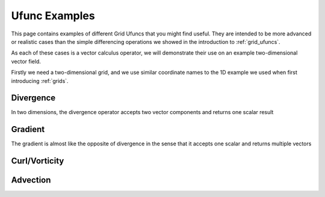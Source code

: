 .. _ufunc_examples:

Ufunc Examples
--------------

This page contains examples of different Grid Ufuncs that you might find useful.
They are intended to be more advanced or realistic cases than the simple differencing operations we showed in the introduction to :ref:`grid_ufuncs`.

As each of these cases is a vector calculus operator, we will demonstrate their use on an example two-dimensional vector field.

Firstly we need a two-dimensional grid, and we use similar coordinate names to the 1D example we used when first introducing :ref:`grids`.

.. ipython:: python

    import numpy as np
    import xarray as xr

    ds = xr.Dataset(
        coords={
            "x_c": (
                [
                    "x_c",
                ],
                np.arange(1, 10),
                {"axis": "X"},
            ),
            "x_g": (
                [
                    "x_g",
                ],
                np.arange(0.5, 9),
                {"axis": "X", "c_grid_axis_shift": -0.5},
            ),
            "y_c": (
                [
                    "y_c",
                ],
                np.arange(1, 10),
                {"axis": "Y"},
            ),
            "y_g": (
                [
                    "y_g",
                ],
                np.arange(0.5, 9),
                {"axis": "Y", "c_grid_axis_shift": -0.5},
            ),
        }
    )
    ds


.. ipython:: python

    from xgcm import Grid

    grid = Grid(
        ds,
        coords={
            "X": {"center": "x_c", "left": "x_g"},
            "Y": {"center": "y_c", "left": "y_g"},
        },
    )
    grid


Divergence
~~~~~~~~~~

In two dimensions, the divergence operator accepts two vector components and returns one scalar result




Gradient
~~~~~~~~

The gradient is almost like the opposite of divergence in the sense that it accepts one scalar and returns multiple vectors



Curl/Vorticity
~~~~~~~~~~~~~~



Advection
~~~~~~~~~
